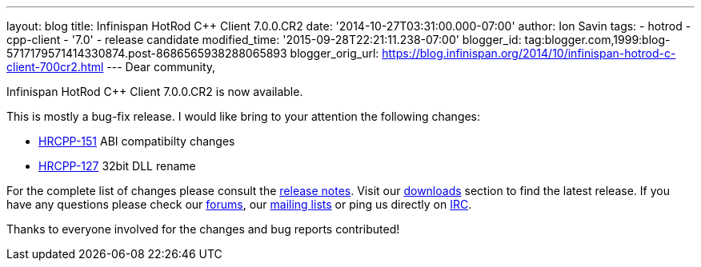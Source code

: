 ---
layout: blog
title: Infinispan HotRod C++ Client 7.0.0.CR2
date: '2014-10-27T03:31:00.000-07:00'
author: Ion Savin
tags:
- hotrod
- cpp-client
- '7.0'
- release candidate
modified_time: '2015-09-28T22:21:11.238-07:00'
blogger_id: tag:blogger.com,1999:blog-5717179571414330874.post-8686565938288065893
blogger_orig_url: https://blog.infinispan.org/2014/10/infinispan-hotrod-c-client-700cr2.html
---
Dear community,

Infinispan HotRod C++ Client 7.0.0.CR2 is now available.

This is mostly a bug-fix release. I would like bring to your attention
the following changes:

* https://issues.jboss.org/browse/HRCPP-151[HRCPP-151] ABI compatibilty
changes
* https://issues.jboss.org/browse/HRCPP-127[HRCPP-127] 32bit DLL rename

For the complete list of changes please consult the
https://issues.jboss.org/secure/ReleaseNote.jspa?projectId=12314125&version=12325992[release
notes].
Visit our http://infinispan.org/hotrod-clients/[downloads] section to
find the latest release.
If you have any questions please check our
http://infinispan.org/community/[forums], our
https://lists.jboss.org/mailman/listinfo/infinispan-dev[mailing lists]
or ping us directly on irc://irc.freenode.org/infinispan[IRC].

Thanks to everyone involved for the changes and bug reports contributed!
